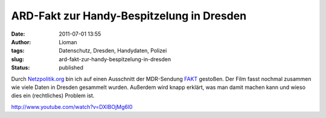 ARD-Fakt zur Handy-Bespitzelung in Dresden
##########################################
:date: 2011-07-01 13:55
:author: Lioman
:tags: Datenschutz, Dresden, Handydaten, Polizei
:slug: ard-fakt-zur-handy-bespitzelung-in-dresden
:status: published

Durch
`Netzpolitik.org <https://netzpolitik.org/2011/ard-fakt-uber-handygate-in-dresden/>`__
bin ich auf einen Ausschnitt der MDR-Sendung
`FAKT <http://www.mdr.de/fakt/>`__ gestoßen. Der Film fasst nochmal
zusammen wie viele Daten in Dresden gesammelt wurden. Außerdem wird
knapp erklärt, was man damit machen kann und wieso dies ein
(rechtliches) Problem ist.

http://www.youtube.com/watch?v=DXIBOjMg6l0
